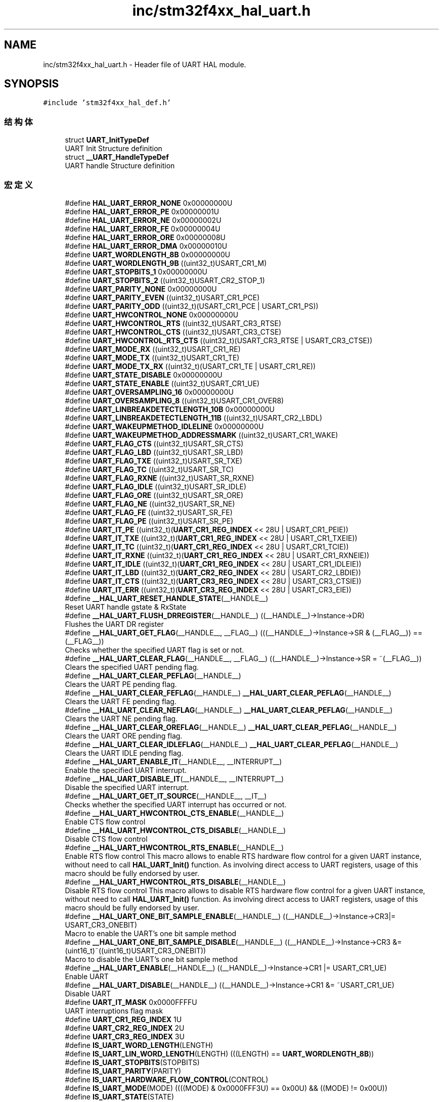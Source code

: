 .TH "inc/stm32f4xx_hal_uart.h" 3 "2020年 八月 7日 星期五" "Version 1.24.0" "STM32F4_HAL" \" -*- nroff -*-
.ad l
.nh
.SH NAME
inc/stm32f4xx_hal_uart.h \- Header file of UART HAL module\&.  

.SH SYNOPSIS
.br
.PP
\fC#include 'stm32f4xx_hal_def\&.h'\fP
.br

.SS "结构体"

.in +1c
.ti -1c
.RI "struct \fBUART_InitTypeDef\fP"
.br
.RI "UART Init Structure definition "
.ti -1c
.RI "struct \fB__UART_HandleTypeDef\fP"
.br
.RI "UART handle Structure definition "
.in -1c
.SS "宏定义"

.in +1c
.ti -1c
.RI "#define \fBHAL_UART_ERROR_NONE\fP   0x00000000U"
.br
.ti -1c
.RI "#define \fBHAL_UART_ERROR_PE\fP   0x00000001U"
.br
.ti -1c
.RI "#define \fBHAL_UART_ERROR_NE\fP   0x00000002U"
.br
.ti -1c
.RI "#define \fBHAL_UART_ERROR_FE\fP   0x00000004U"
.br
.ti -1c
.RI "#define \fBHAL_UART_ERROR_ORE\fP   0x00000008U"
.br
.ti -1c
.RI "#define \fBHAL_UART_ERROR_DMA\fP   0x00000010U"
.br
.ti -1c
.RI "#define \fBUART_WORDLENGTH_8B\fP   0x00000000U"
.br
.ti -1c
.RI "#define \fBUART_WORDLENGTH_9B\fP   ((uint32_t)USART_CR1_M)"
.br
.ti -1c
.RI "#define \fBUART_STOPBITS_1\fP   0x00000000U"
.br
.ti -1c
.RI "#define \fBUART_STOPBITS_2\fP   ((uint32_t)USART_CR2_STOP_1)"
.br
.ti -1c
.RI "#define \fBUART_PARITY_NONE\fP   0x00000000U"
.br
.ti -1c
.RI "#define \fBUART_PARITY_EVEN\fP   ((uint32_t)USART_CR1_PCE)"
.br
.ti -1c
.RI "#define \fBUART_PARITY_ODD\fP   ((uint32_t)(USART_CR1_PCE | USART_CR1_PS))"
.br
.ti -1c
.RI "#define \fBUART_HWCONTROL_NONE\fP   0x00000000U"
.br
.ti -1c
.RI "#define \fBUART_HWCONTROL_RTS\fP   ((uint32_t)USART_CR3_RTSE)"
.br
.ti -1c
.RI "#define \fBUART_HWCONTROL_CTS\fP   ((uint32_t)USART_CR3_CTSE)"
.br
.ti -1c
.RI "#define \fBUART_HWCONTROL_RTS_CTS\fP   ((uint32_t)(USART_CR3_RTSE | USART_CR3_CTSE))"
.br
.ti -1c
.RI "#define \fBUART_MODE_RX\fP   ((uint32_t)USART_CR1_RE)"
.br
.ti -1c
.RI "#define \fBUART_MODE_TX\fP   ((uint32_t)USART_CR1_TE)"
.br
.ti -1c
.RI "#define \fBUART_MODE_TX_RX\fP   ((uint32_t)(USART_CR1_TE | USART_CR1_RE))"
.br
.ti -1c
.RI "#define \fBUART_STATE_DISABLE\fP   0x00000000U"
.br
.ti -1c
.RI "#define \fBUART_STATE_ENABLE\fP   ((uint32_t)USART_CR1_UE)"
.br
.ti -1c
.RI "#define \fBUART_OVERSAMPLING_16\fP   0x00000000U"
.br
.ti -1c
.RI "#define \fBUART_OVERSAMPLING_8\fP   ((uint32_t)USART_CR1_OVER8)"
.br
.ti -1c
.RI "#define \fBUART_LINBREAKDETECTLENGTH_10B\fP   0x00000000U"
.br
.ti -1c
.RI "#define \fBUART_LINBREAKDETECTLENGTH_11B\fP   ((uint32_t)USART_CR2_LBDL)"
.br
.ti -1c
.RI "#define \fBUART_WAKEUPMETHOD_IDLELINE\fP   0x00000000U"
.br
.ti -1c
.RI "#define \fBUART_WAKEUPMETHOD_ADDRESSMARK\fP   ((uint32_t)USART_CR1_WAKE)"
.br
.ti -1c
.RI "#define \fBUART_FLAG_CTS\fP   ((uint32_t)USART_SR_CTS)"
.br
.ti -1c
.RI "#define \fBUART_FLAG_LBD\fP   ((uint32_t)USART_SR_LBD)"
.br
.ti -1c
.RI "#define \fBUART_FLAG_TXE\fP   ((uint32_t)USART_SR_TXE)"
.br
.ti -1c
.RI "#define \fBUART_FLAG_TC\fP   ((uint32_t)USART_SR_TC)"
.br
.ti -1c
.RI "#define \fBUART_FLAG_RXNE\fP   ((uint32_t)USART_SR_RXNE)"
.br
.ti -1c
.RI "#define \fBUART_FLAG_IDLE\fP   ((uint32_t)USART_SR_IDLE)"
.br
.ti -1c
.RI "#define \fBUART_FLAG_ORE\fP   ((uint32_t)USART_SR_ORE)"
.br
.ti -1c
.RI "#define \fBUART_FLAG_NE\fP   ((uint32_t)USART_SR_NE)"
.br
.ti -1c
.RI "#define \fBUART_FLAG_FE\fP   ((uint32_t)USART_SR_FE)"
.br
.ti -1c
.RI "#define \fBUART_FLAG_PE\fP   ((uint32_t)USART_SR_PE)"
.br
.ti -1c
.RI "#define \fBUART_IT_PE\fP   ((uint32_t)(\fBUART_CR1_REG_INDEX\fP << 28U | USART_CR1_PEIE))"
.br
.ti -1c
.RI "#define \fBUART_IT_TXE\fP   ((uint32_t)(\fBUART_CR1_REG_INDEX\fP << 28U | USART_CR1_TXEIE))"
.br
.ti -1c
.RI "#define \fBUART_IT_TC\fP   ((uint32_t)(\fBUART_CR1_REG_INDEX\fP << 28U | USART_CR1_TCIE))"
.br
.ti -1c
.RI "#define \fBUART_IT_RXNE\fP   ((uint32_t)(\fBUART_CR1_REG_INDEX\fP << 28U | USART_CR1_RXNEIE))"
.br
.ti -1c
.RI "#define \fBUART_IT_IDLE\fP   ((uint32_t)(\fBUART_CR1_REG_INDEX\fP << 28U | USART_CR1_IDLEIE))"
.br
.ti -1c
.RI "#define \fBUART_IT_LBD\fP   ((uint32_t)(\fBUART_CR2_REG_INDEX\fP << 28U | USART_CR2_LBDIE))"
.br
.ti -1c
.RI "#define \fBUART_IT_CTS\fP   ((uint32_t)(\fBUART_CR3_REG_INDEX\fP << 28U | USART_CR3_CTSIE))"
.br
.ti -1c
.RI "#define \fBUART_IT_ERR\fP   ((uint32_t)(\fBUART_CR3_REG_INDEX\fP << 28U | USART_CR3_EIE))"
.br
.ti -1c
.RI "#define \fB__HAL_UART_RESET_HANDLE_STATE\fP(__HANDLE__)"
.br
.RI "Reset UART handle gstate & RxState "
.ti -1c
.RI "#define \fB__HAL_UART_FLUSH_DRREGISTER\fP(__HANDLE__)   ((__HANDLE__)\->Instance\->DR)"
.br
.RI "Flushes the UART DR register "
.ti -1c
.RI "#define \fB__HAL_UART_GET_FLAG\fP(__HANDLE__,  __FLAG__)   (((__HANDLE__)\->Instance\->SR & (__FLAG__)) == (__FLAG__))"
.br
.RI "Checks whether the specified UART flag is set or not\&. "
.ti -1c
.RI "#define \fB__HAL_UART_CLEAR_FLAG\fP(__HANDLE__,  __FLAG__)   ((__HANDLE__)\->Instance\->SR = ~(__FLAG__))"
.br
.RI "Clears the specified UART pending flag\&. "
.ti -1c
.RI "#define \fB__HAL_UART_CLEAR_PEFLAG\fP(__HANDLE__)"
.br
.RI "Clears the UART PE pending flag\&. "
.ti -1c
.RI "#define \fB__HAL_UART_CLEAR_FEFLAG\fP(__HANDLE__)   \fB__HAL_UART_CLEAR_PEFLAG\fP(__HANDLE__)"
.br
.RI "Clears the UART FE pending flag\&. "
.ti -1c
.RI "#define \fB__HAL_UART_CLEAR_NEFLAG\fP(__HANDLE__)   \fB__HAL_UART_CLEAR_PEFLAG\fP(__HANDLE__)"
.br
.RI "Clears the UART NE pending flag\&. "
.ti -1c
.RI "#define \fB__HAL_UART_CLEAR_OREFLAG\fP(__HANDLE__)   \fB__HAL_UART_CLEAR_PEFLAG\fP(__HANDLE__)"
.br
.RI "Clears the UART ORE pending flag\&. "
.ti -1c
.RI "#define \fB__HAL_UART_CLEAR_IDLEFLAG\fP(__HANDLE__)   \fB__HAL_UART_CLEAR_PEFLAG\fP(__HANDLE__)"
.br
.RI "Clears the UART IDLE pending flag\&. "
.ti -1c
.RI "#define \fB__HAL_UART_ENABLE_IT\fP(__HANDLE__,  __INTERRUPT__)"
.br
.RI "Enable the specified UART interrupt\&. "
.ti -1c
.RI "#define \fB__HAL_UART_DISABLE_IT\fP(__HANDLE__,  __INTERRUPT__)"
.br
.RI "Disable the specified UART interrupt\&. "
.ti -1c
.RI "#define \fB__HAL_UART_GET_IT_SOURCE\fP(__HANDLE__,  __IT__)"
.br
.RI "Checks whether the specified UART interrupt has occurred or not\&. "
.ti -1c
.RI "#define \fB__HAL_UART_HWCONTROL_CTS_ENABLE\fP(__HANDLE__)"
.br
.RI "Enable CTS flow control "
.ti -1c
.RI "#define \fB__HAL_UART_HWCONTROL_CTS_DISABLE\fP(__HANDLE__)"
.br
.RI "Disable CTS flow control "
.ti -1c
.RI "#define \fB__HAL_UART_HWCONTROL_RTS_ENABLE\fP(__HANDLE__)"
.br
.RI "Enable RTS flow control This macro allows to enable RTS hardware flow control for a given UART instance, without need to call \fBHAL_UART_Init()\fP function\&. As involving direct access to UART registers, usage of this macro should be fully endorsed by user\&. "
.ti -1c
.RI "#define \fB__HAL_UART_HWCONTROL_RTS_DISABLE\fP(__HANDLE__)"
.br
.RI "Disable RTS flow control This macro allows to disable RTS hardware flow control for a given UART instance, without need to call \fBHAL_UART_Init()\fP function\&. As involving direct access to UART registers, usage of this macro should be fully endorsed by user\&. "
.ti -1c
.RI "#define \fB__HAL_UART_ONE_BIT_SAMPLE_ENABLE\fP(__HANDLE__)   ((__HANDLE__)\->Instance\->CR3|= USART_CR3_ONEBIT)"
.br
.RI "Macro to enable the UART's one bit sample method "
.ti -1c
.RI "#define \fB__HAL_UART_ONE_BIT_SAMPLE_DISABLE\fP(__HANDLE__)   ((__HANDLE__)\->Instance\->CR3 &= (uint16_t)~((uint16_t)USART_CR3_ONEBIT))"
.br
.RI "Macro to disable the UART's one bit sample method "
.ti -1c
.RI "#define \fB__HAL_UART_ENABLE\fP(__HANDLE__)   ((__HANDLE__)\->Instance\->CR1 |=  USART_CR1_UE)"
.br
.RI "Enable UART "
.ti -1c
.RI "#define \fB__HAL_UART_DISABLE\fP(__HANDLE__)   ((__HANDLE__)\->Instance\->CR1 &=  ~USART_CR1_UE)"
.br
.RI "Disable UART "
.ti -1c
.RI "#define \fBUART_IT_MASK\fP   0x0000FFFFU"
.br
.RI "UART interruptions flag mask "
.ti -1c
.RI "#define \fBUART_CR1_REG_INDEX\fP   1U"
.br
.ti -1c
.RI "#define \fBUART_CR2_REG_INDEX\fP   2U"
.br
.ti -1c
.RI "#define \fBUART_CR3_REG_INDEX\fP   3U"
.br
.ti -1c
.RI "#define \fBIS_UART_WORD_LENGTH\fP(LENGTH)"
.br
.ti -1c
.RI "#define \fBIS_UART_LIN_WORD_LENGTH\fP(LENGTH)   (((LENGTH) == \fBUART_WORDLENGTH_8B\fP))"
.br
.ti -1c
.RI "#define \fBIS_UART_STOPBITS\fP(STOPBITS)"
.br
.ti -1c
.RI "#define \fBIS_UART_PARITY\fP(PARITY)"
.br
.ti -1c
.RI "#define \fBIS_UART_HARDWARE_FLOW_CONTROL\fP(CONTROL)"
.br
.ti -1c
.RI "#define \fBIS_UART_MODE\fP(MODE)   ((((MODE) & 0x0000FFF3U) == 0x00U) && ((MODE) != 0x00U))"
.br
.ti -1c
.RI "#define \fBIS_UART_STATE\fP(STATE)"
.br
.ti -1c
.RI "#define \fBIS_UART_OVERSAMPLING\fP(SAMPLING)"
.br
.ti -1c
.RI "#define \fBIS_UART_LIN_OVERSAMPLING\fP(SAMPLING)   (((SAMPLING) == \fBUART_OVERSAMPLING_16\fP))"
.br
.ti -1c
.RI "#define \fBIS_UART_LIN_BREAK_DETECT_LENGTH\fP(LENGTH)"
.br
.ti -1c
.RI "#define \fBIS_UART_WAKEUPMETHOD\fP(WAKEUP)"
.br
.ti -1c
.RI "#define \fBIS_UART_BAUDRATE\fP(BAUDRATE)   ((BAUDRATE) <= 10500000U)"
.br
.ti -1c
.RI "#define \fBIS_UART_ADDRESS\fP(ADDRESS)   ((ADDRESS) <= 0x0FU)"
.br
.ti -1c
.RI "#define \fBUART_DIV_SAMPLING16\fP(_PCLK_,  _BAUD_)   (((_PCLK_)*25U)/(4U*(_BAUD_)))"
.br
.ti -1c
.RI "#define \fBUART_DIVMANT_SAMPLING16\fP(_PCLK_,  _BAUD_)   (\fBUART_DIV_SAMPLING16\fP((_PCLK_), (_BAUD_))/100U)"
.br
.ti -1c
.RI "#define \fBUART_DIVFRAQ_SAMPLING16\fP(_PCLK_,  _BAUD_)   (((\fBUART_DIV_SAMPLING16\fP((_PCLK_), (_BAUD_)) \- (\fBUART_DIVMANT_SAMPLING16\fP((_PCLK_), (_BAUD_)) * 100U)) * 16U + 50U) / 100U)"
.br
.ti -1c
.RI "#define \fBUART_BRR_SAMPLING16\fP(_PCLK_,  _BAUD_)"
.br
.ti -1c
.RI "#define \fBUART_DIV_SAMPLING8\fP(_PCLK_,  _BAUD_)   (((_PCLK_)*25U)/(2U*(_BAUD_)))"
.br
.ti -1c
.RI "#define \fBUART_DIVMANT_SAMPLING8\fP(_PCLK_,  _BAUD_)   (\fBUART_DIV_SAMPLING8\fP((_PCLK_), (_BAUD_))/100U)"
.br
.ti -1c
.RI "#define \fBUART_DIVFRAQ_SAMPLING8\fP(_PCLK_,  _BAUD_)   (((\fBUART_DIV_SAMPLING8\fP((_PCLK_), (_BAUD_)) \- (\fBUART_DIVMANT_SAMPLING8\fP((_PCLK_), (_BAUD_)) * 100U)) * 8U + 50U) / 100U)"
.br
.ti -1c
.RI "#define \fBUART_BRR_SAMPLING8\fP(_PCLK_,  _BAUD_)"
.br
.in -1c
.SS "类型定义"

.in +1c
.ti -1c
.RI "typedef struct \fB__UART_HandleTypeDef\fP \fBUART_HandleTypeDef\fP"
.br
.RI "UART handle Structure definition "
.in -1c
.SS "枚举"

.in +1c
.ti -1c
.RI "enum \fBHAL_UART_StateTypeDef\fP { \fBHAL_UART_STATE_RESET\fP = 0x00U, \fBHAL_UART_STATE_READY\fP = 0x20U, \fBHAL_UART_STATE_BUSY\fP = 0x24U, \fBHAL_UART_STATE_BUSY_TX\fP = 0x21U, \fBHAL_UART_STATE_BUSY_RX\fP = 0x22U, \fBHAL_UART_STATE_BUSY_TX_RX\fP = 0x23U, \fBHAL_UART_STATE_TIMEOUT\fP = 0xA0U, \fBHAL_UART_STATE_ERROR\fP = 0xE0U }"
.br
.RI "HAL UART State structures definition "
.in -1c
.SS "函数"

.in +1c
.ti -1c
.RI "\fBHAL_StatusTypeDef\fP \fBHAL_UART_Init\fP (\fBUART_HandleTypeDef\fP *huart)"
.br
.ti -1c
.RI "\fBHAL_StatusTypeDef\fP \fBHAL_HalfDuplex_Init\fP (\fBUART_HandleTypeDef\fP *huart)"
.br
.ti -1c
.RI "\fBHAL_StatusTypeDef\fP \fBHAL_LIN_Init\fP (\fBUART_HandleTypeDef\fP *huart, uint32_t BreakDetectLength)"
.br
.ti -1c
.RI "\fBHAL_StatusTypeDef\fP \fBHAL_MultiProcessor_Init\fP (\fBUART_HandleTypeDef\fP *huart, uint8_t Address, uint32_t WakeUpMethod)"
.br
.ti -1c
.RI "\fBHAL_StatusTypeDef\fP \fBHAL_UART_DeInit\fP (\fBUART_HandleTypeDef\fP *huart)"
.br
.ti -1c
.RI "void \fBHAL_UART_MspInit\fP (\fBUART_HandleTypeDef\fP *huart)"
.br
.ti -1c
.RI "void \fBHAL_UART_MspDeInit\fP (\fBUART_HandleTypeDef\fP *huart)"
.br
.ti -1c
.RI "\fBHAL_StatusTypeDef\fP \fBHAL_UART_Transmit\fP (\fBUART_HandleTypeDef\fP *huart, uint8_t *pData, uint16_t Size, uint32_t Timeout)"
.br
.ti -1c
.RI "\fBHAL_StatusTypeDef\fP \fBHAL_UART_Receive\fP (\fBUART_HandleTypeDef\fP *huart, uint8_t *pData, uint16_t Size, uint32_t Timeout)"
.br
.ti -1c
.RI "\fBHAL_StatusTypeDef\fP \fBHAL_UART_Transmit_IT\fP (\fBUART_HandleTypeDef\fP *huart, uint8_t *pData, uint16_t Size)"
.br
.ti -1c
.RI "\fBHAL_StatusTypeDef\fP \fBHAL_UART_Receive_IT\fP (\fBUART_HandleTypeDef\fP *huart, uint8_t *pData, uint16_t Size)"
.br
.ti -1c
.RI "\fBHAL_StatusTypeDef\fP \fBHAL_UART_Transmit_DMA\fP (\fBUART_HandleTypeDef\fP *huart, uint8_t *pData, uint16_t Size)"
.br
.ti -1c
.RI "\fBHAL_StatusTypeDef\fP \fBHAL_UART_Receive_DMA\fP (\fBUART_HandleTypeDef\fP *huart, uint8_t *pData, uint16_t Size)"
.br
.ti -1c
.RI "\fBHAL_StatusTypeDef\fP \fBHAL_UART_DMAPause\fP (\fBUART_HandleTypeDef\fP *huart)"
.br
.ti -1c
.RI "\fBHAL_StatusTypeDef\fP \fBHAL_UART_DMAResume\fP (\fBUART_HandleTypeDef\fP *huart)"
.br
.ti -1c
.RI "\fBHAL_StatusTypeDef\fP \fBHAL_UART_DMAStop\fP (\fBUART_HandleTypeDef\fP *huart)"
.br
.ti -1c
.RI "\fBHAL_StatusTypeDef\fP \fBHAL_UART_Abort\fP (\fBUART_HandleTypeDef\fP *huart)"
.br
.ti -1c
.RI "\fBHAL_StatusTypeDef\fP \fBHAL_UART_AbortTransmit\fP (\fBUART_HandleTypeDef\fP *huart)"
.br
.ti -1c
.RI "\fBHAL_StatusTypeDef\fP \fBHAL_UART_AbortReceive\fP (\fBUART_HandleTypeDef\fP *huart)"
.br
.ti -1c
.RI "\fBHAL_StatusTypeDef\fP \fBHAL_UART_Abort_IT\fP (\fBUART_HandleTypeDef\fP *huart)"
.br
.ti -1c
.RI "\fBHAL_StatusTypeDef\fP \fBHAL_UART_AbortTransmit_IT\fP (\fBUART_HandleTypeDef\fP *huart)"
.br
.ti -1c
.RI "\fBHAL_StatusTypeDef\fP \fBHAL_UART_AbortReceive_IT\fP (\fBUART_HandleTypeDef\fP *huart)"
.br
.ti -1c
.RI "void \fBHAL_UART_IRQHandler\fP (\fBUART_HandleTypeDef\fP *huart)"
.br
.ti -1c
.RI "void \fBHAL_UART_TxCpltCallback\fP (\fBUART_HandleTypeDef\fP *huart)"
.br
.ti -1c
.RI "void \fBHAL_UART_TxHalfCpltCallback\fP (\fBUART_HandleTypeDef\fP *huart)"
.br
.ti -1c
.RI "void \fBHAL_UART_RxCpltCallback\fP (\fBUART_HandleTypeDef\fP *huart)"
.br
.ti -1c
.RI "void \fBHAL_UART_RxHalfCpltCallback\fP (\fBUART_HandleTypeDef\fP *huart)"
.br
.ti -1c
.RI "void \fBHAL_UART_ErrorCallback\fP (\fBUART_HandleTypeDef\fP *huart)"
.br
.ti -1c
.RI "void \fBHAL_UART_AbortCpltCallback\fP (\fBUART_HandleTypeDef\fP *huart)"
.br
.ti -1c
.RI "void \fBHAL_UART_AbortTransmitCpltCallback\fP (\fBUART_HandleTypeDef\fP *huart)"
.br
.ti -1c
.RI "void \fBHAL_UART_AbortReceiveCpltCallback\fP (\fBUART_HandleTypeDef\fP *huart)"
.br
.ti -1c
.RI "\fBHAL_StatusTypeDef\fP \fBHAL_LIN_SendBreak\fP (\fBUART_HandleTypeDef\fP *huart)"
.br
.ti -1c
.RI "\fBHAL_StatusTypeDef\fP \fBHAL_MultiProcessor_EnterMuteMode\fP (\fBUART_HandleTypeDef\fP *huart)"
.br
.ti -1c
.RI "\fBHAL_StatusTypeDef\fP \fBHAL_MultiProcessor_ExitMuteMode\fP (\fBUART_HandleTypeDef\fP *huart)"
.br
.ti -1c
.RI "\fBHAL_StatusTypeDef\fP \fBHAL_HalfDuplex_EnableTransmitter\fP (\fBUART_HandleTypeDef\fP *huart)"
.br
.ti -1c
.RI "\fBHAL_StatusTypeDef\fP \fBHAL_HalfDuplex_EnableReceiver\fP (\fBUART_HandleTypeDef\fP *huart)"
.br
.ti -1c
.RI "\fBHAL_UART_StateTypeDef\fP \fBHAL_UART_GetState\fP (\fBUART_HandleTypeDef\fP *huart)"
.br
.ti -1c
.RI "uint32_t \fBHAL_UART_GetError\fP (\fBUART_HandleTypeDef\fP *huart)"
.br
.in -1c
.SH "详细描述"
.PP 
Header file of UART HAL module\&. 


.PP
\fB作者\fP
.RS 4
MCD Application Team 
.RE
.PP
\fB注意\fP
.RS 4
.RE
.PP
.SS "(C) Copyright (c) 2016 STMicroelectronics\&. All rights reserved\&."
.PP
This software component is licensed by ST under BSD 3-Clause license, the 'License'; You may not use this file except in compliance with the License\&. You may obtain a copy of the License at: opensource\&.org/licenses/BSD-3-Clause 
.PP
在文件 \fBstm32f4xx_hal_uart\&.h\fP 中定义\&.
.SH "作者"
.PP 
由 Doyxgen 通过分析 STM32F4_HAL 的 源代码自动生成\&.
